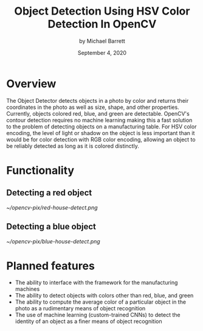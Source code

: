 #+TITLE: Object Detection
#+TITLE: Using HSV Color Detection
#+TITLE: In OpenCV
#+AUTHOR: by Michael Barrett
#+DATE: September 4, 2020
#+OPTIONS: toc:nil        (no default TOC at all)
#+LATEX_HEADER: \usepackage[margin=0.5in]{geometry}

* Overview
The Object Detector detects objects in a photo by color and returns their coordinates in the photo as well as size, shape, and other properties. Currently, objects colored red, blue, and green are detectable. OpenCV's contour detection requires no machine learning making this a fast solution to the problem of detecting objects on a manufacturing table. For HSV color encoding, the level of light or shadow on the object is less important than it would be for color detection with RGB color encoding, allowing an object to be reliably detected as long as it is colored distinctly.
* Functionality
** Detecting a red object
#+attr_html: :width 500px
#+attr_latex: :width 500px
[[~/opencv-pix/red-house-detect.png]]
** Detecting a blue object
#+attr_html: :width 500px
#+attr_latex: :width 500px
[[~/opencv-pix/blue-house-detect.png]]
* Planned features
- The ability to interface with the framework for the manufacturing machines
- The ability to detect objects with colors other than red, blue, and green
- The ability to compute the average color of a particular object in the photo as a rudimentary means of object recognition
- The use of machine learning (custom-trained CNNs) to detect the identity of an object as a finer means of object recognition

